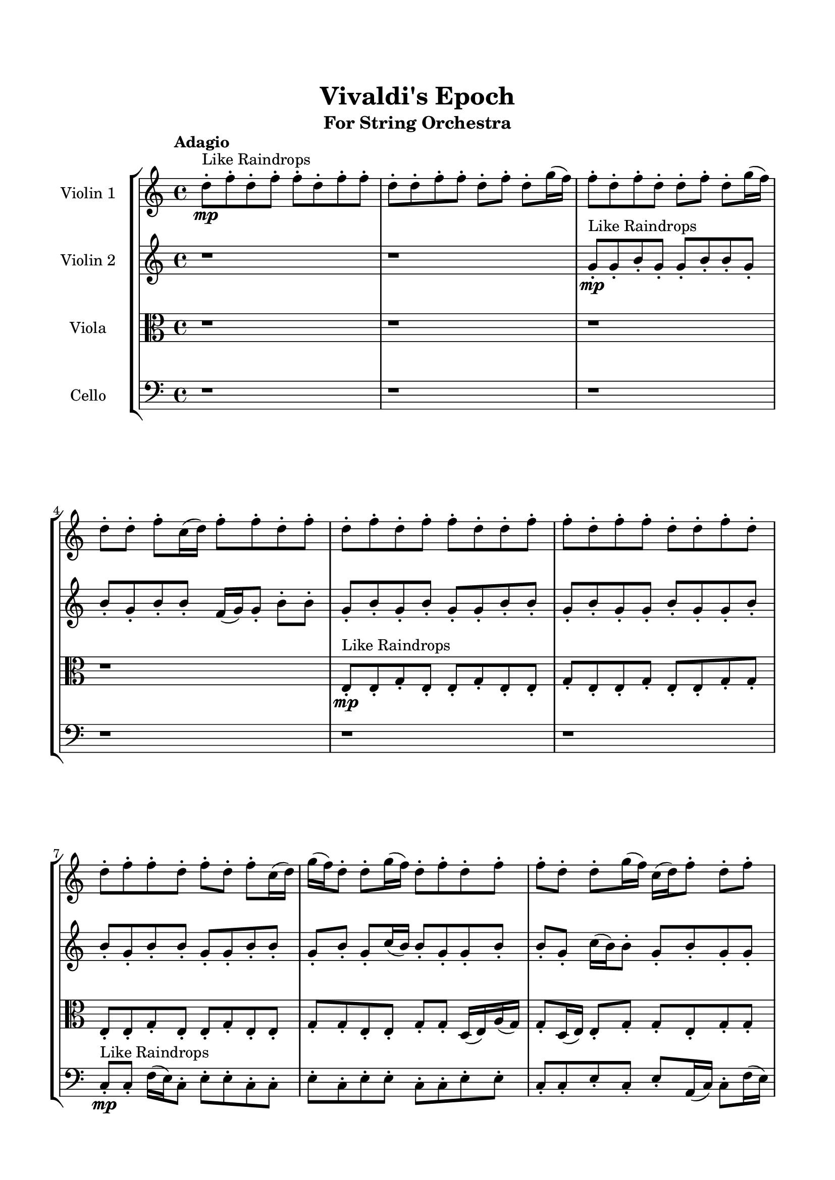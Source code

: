 \header{
	tagline = "" 
	title = "Vivaldi's Epoch"
	subtitle="For String Orchestra"
}

\paper{
  indent = 2\cm
  left-margin = 1.5\cm
  right-margin = 1.5\cm
  top-margin = 2\cm
  bottom-margin = 1.5\cm
  ragged-last-bottom = ##t
}

\score{
 \new  StaffGroup  <<
\new Staff \with {
    instrumentName = #"
Violin 1
"
	midiInstrument = "Violin"
  }
\absolute {

\tempo "Adagio" d''8-.\mp ^"Like Raindrops"  f''8-. d''8-. f''8-. f''8-. d''8-. f''8-. f''8-. d''8-. d''8-. f''8-. f''8-. d''8-. f''8-. d''8-. g''16( f''16) f''8-. d''8-. f''8-. d''8-. d''8-. f''8-. d''8-. g''16( f''16) d''8-. d''8-. f''8-. c''16( d''16) f''8-. f''8-. d''8-. f''8-. d''8-. f''8-. d''8-. f''8-. f''8-. d''8-. d''8-. f''8-. f''8-. d''8-. f''8-. f''8-. d''8-. d''8-. f''8-. d''8-. d''8-. f''8-. f''8-. d''8-. f''8-. d''8-. f''8-. c''16( d''16) g''16( f''16) d''8-. d''8-. g''16( f''16) d''8-. f''8-. d''8-. f''8-. f''8-. d''8-. d''8-. g''16( f''16) c''16( d''16) f''8-. d''8-. f''8-. d''8-. d''8-. f''8-. f''8-. d''8-. d''8-. f''8-. f''8-. d''8-. d''8-. f''8-. d''8-. d''8-. f''8-. d''8-. f''8-. f''4\mf d''4 c''16(\mp d''16) f''8-. f''8-. d''8-. f''8-. d''8-. g''16( f''16) d''8-. f''8-. f''8-. c''16( d''16) d''8-. f''8-. f''8-. d''8-. d''8-. g''16( f''16) d''8-. g''16( f''16) c''16( d''16) f''4\mf g''4 f''8-.\mp d''8-. d''8-. f''8-. f''8-. d''8-. f''8-. f''8-. d''8-. f''8-. c''16( d''16) f''8-. f''8-. d''8-. f''8-. d''8-. d''8-. g''16( f''16) d''8-. f''8-. d''8-. d''8-. f''8-. c''16( d''16) d''8-. f''8-. c''16( d''16) f''8-. f''8-. d''8-. d''8-. f''8-. d''8-. g''16( f''16) d''8-. d''8-. f''8-. c''16( d''16) d''8-. f''8-. f''8-. d''8-. d''8-. g''16( f''16) c''16( d''16) g''16( f''16) d''8-. f''8-. c''16( d''16) d''8-. f''8-. c''16( d''16) d''8-. f''8-. f''8-. d''8-. d''8-. f''8-. d''8-. d''8-. f''8-. d''8-. g''16( f''16) f''8-. d''8-. d''8-. f''8-. f''8-. d''8-. f''8-. f''8-. d''8-. g''16( f''16) f''8-. d''8-. g''16( f''16) d''8-. d''8-. f''8-. d''8-. d''8-. f''8-. c''16( d''16) f''8-. f''8-. c''16( d''16) d''8-. f''8-. d''8-. d''8-. f''8-. f''8-. c''16( d''16) d''8-. f''8-. c''16( d''16) f''8-. d''8-. g''16( f''16) d''8-. d''8-. g''16( f''16) f''8-. c''16( d''16) d''8-. f''8-. d''8-. g''16( f''16) d''2\f\< f''2 d''16 c''16 f''16 g''16 f''8-.\sp d''8-. g''16( f''16) f''8-. d''8-. d''8-. f''8-. f''8-. c''16( d''16) d''8-. f''8-. f''8-. c''16( d''16) f''8-. f''8-. c''16( d''16) d''8-. g''16( f''16) d''8-. d''8-. g''16( f''16) d''8-. f''8-. f''8-. d''8-. d''8-. f''8-. f''8-. c''16( d''16) f''8-. f''8-. d''8-. d''8-. f''8-. c''16( d''16) g''16( f''16) c''16( d''16) g''16( f''16) d''4 r4 r2 \bar"||" \tempo "Lento" c''2 ^"Like Breathing" \p -- r2 d''2 -- r2 g''2 -- r2 g''2 -- r2 g''2 -- r2 f''2 -- r2 c''2 -- r2 d''2 -- r2 g''2 -- r2 g''2 -- r2 g''2 -- r2 f''2 -- r2 c''2 -- r2 d''2 -- r2 g''2 -- r2 g''2 -- r2 g''2 -- r2 f''2 -- r2 c''2 -- r2 d''2 -- r2 g''2 -- r2 g''2 -- r2 g''2 -- r2 f''2 -- r2 c''16 ^"solo" ( d''16 f''8 f''8 d''8 c''2 ) d''8 ( f''8 d''8 f''8 d''2 ) g''16 ( f''16 f''8 d''8 f''8 g''2 ) g''16 ( f''16 f''8 d''8 f''8 g''2 ) g''16 ( f''16 f''8 d''8 f''8 g''2 ) f''8 ( d''8 f''8 f''8 f''2 )  \bar"||"  c''16 d''16 f''8 f''8 d''8 c''16 d''16 f''8 f''8 d''8 c''4 r4 r2 c''16 d''16 d''8 g''16 f''16 f''8 d''8 d''8 f''8 d''8 c''16 d''16 d''8 g''16 f''16 f''8 d''8 d''8 f''8 d''8 c''4 r4 c''4 r4 c''16 d''16 d''8 g''16 f''16 f''8 d''8 d''8 f''8 d''8 d''8 f''8 d''8 f''8 d''8 f''8 d''8 f''8 d''8 f''8 d''8 f''8 f''8 d''8 f''8 f''8 d''8 d''8 f''8 f''8 d''8 f''8 d''8 g''16 f''16 f''8 d''8 f''8 d''8 d''8 f''8 d''8 g''16 f''16 d''8 d''8 f''8 c''16 d''16 f''8 f''8 d''8 f''8 d''8 f''8 d''8 f''8 f''8 d''8 f''8 f''8 c''16 d''16 f''8 f''8 d''8 c''16 d''16 f''8 f''8 d''8 c''4 r4 r2 c''16 d''16 d''8 g''16 f''16 f''8 d''8 d''8 f''8 d''8 g''16 f''16 f''8 d''8 f''8 d''4 r4 d''4 r4 d''4 r4 g''16 f''16 f''8 d''8 f''8 d''4 r4 d''4 r4 d''4 r4 g''16 f''16 f''8 d''8 f''8 d''4 r4 d''4 r4 d''4 r4 c''16 d''16 f''8 f''8 d''8 c''16 d''16 f''8 f''8 d''8 c''4 r4 c''16 d''16 d''8 g''16 f''16 f''8 g''16 f''16 f''8 d''8 f''8 d''8 d''8 f''8 d''8 g''16 f''16 f''8 d''8 f''8 d''8 d''8 f''8 d''8 g''16 f''16 f''8 d''8 f''8 g''4 r4 g''16 f''16 f''8 d''8 f''8 g''4 r4 f''4 r4 r2 r1 r1 f''8 d''8 f''8 f''8 d''8 f''8 f''8 d''8 c''16 d''16 f''8 f''8 d''8 c''16 d''16 f''8 f''8 d''8 c''16 d''16 d''8 c''16 d''16 d''8 c''16 d''16 d''8 c''16 d''16 d''8 f''4 r4 r2 r1 d''4 
	
	\bar "|."
}
\new Staff \with {
    instrumentName = #"
Violin 2
"
	midiInstrument = "Violin"
  }
\absolute {
\tempo "Adagio" r1 r1 g'8-.\mp ^"Like Raindrops"  g'8-. b'8-. g'8-. g'8-. b'8-. b'8-. g'8-. b'8-. g'8-. b'8-. b'8-. f'16( g'16) g'8-. b'8-. b'8-. g'8-. b'8-. g'8-. b'8-. g'8-. g'8-. b'8-. b'8-. g'8-. b'8-. g'8-. g'8-. b'8-. g'8-. g'8-. b'8-. b'8-. g'8-. b'8-. b'8-. g'8-. g'8-. b'8-. b'8-. g'8-. b'8-. g'8-. c''16( b'16) b'8-. g'8-. g'8-. b'8-. b'8-. g'8-. c''16( b'16) b'8-. g'8-. b'8-. g'8-. g'8-. b'8-. b'8-. f'16( g'16) g'8-. b'8-. b'8-. g'8-. g'8-. c''16( b'16) b'8-. g'8-. b'8-. g'8-. b'8-. g'8-. c''16( b'16) b'4\mf g'4 f'16(\mp g'16) b'8-. g'8-. b'8-. f'16( g'16) b'8-. b'8-. g'8-. b'8-. b'8-. g'8-. b'8-. b'8-. g'8-. b'8-. b'8-. g'8-. g'8-. b'8-. g'8-. b'4\mf c''4 g'8-.\mp c''16( b'16) b'8-. f'16( g'16) g'8-. b'8-. b'8-. g'8-. b'8-. g'8-. b'8-. b'8-. g'8-. g'8-. b'8-. g'8-. g'8-. b'8-. g'8-. b'8-. g'8-. b'8-. f'16( g'16) b'8-. g'8-. c''16( b'16) b'8-. g'8-. b'8-. f'16( g'16) b'8-. f'16( g'16) b'8-. b'8-. g'8-. g'8-. c''16( b'16) g'8-. c''16( b'16) b'8-. g'8-. g'8-. c''16( b'16) g'8-. c''16( b'16) b'8-. f'16( g'16) c''16( b'16) g'8-. g'8-. b'8-. g'8-. c''16( b'16) f'16( g'16) g'8-. c''16( b'16) b'8-. f'16( g'16) g'8-. b'8-. b'8-. f'16( g'16) g'8-. c''16( b'16) g'8-. b'8-. b'8-. g'8-. c''16( b'16) g'8-. g'8-. b'8-. f'16( g'16) g'8-. c''16( b'16) b'8-. g'8-. g'8-. b'8-. b'8-. g'8-. g'8-. b'8-. f'16( g'16) b'8-. b'8-. f'16( g'16) g'8-. b'8-. b'8-. g'8-. c''16( b'16) b'8-. f'16( g'16) g'8-. b'8-. f'16( g'16) b'8-. b'8-. g'8-. b'8-. f'16( g'16) b'8-. b'8-. f'16( g'16) c''16( b'16) b'8-. g'8-. g'2\f\< b'2 g'16 f'16 b'16 c''16 b'8-.\sp b'8-. g'8-. c''16( b'16) b'8-. f'16( g'16) g'8-. b'8-. b'8-. g'8-. g'8-. c''16( b'16) g'8-. b'8-. g'8-. b'8-. b'8-. g'8-. g'8-. b'8-. b'8-. g'8-. g'8-. b'8-. f'16( g'16) c''16( b'16) b'8-. g'8-. c''16( b'16) g'8-. c''16( b'16) b'8-. f'16( g'16) b'8-. g'8-. c''16( b'16) b'8-. f'16( g'16) g'4 r4 r2 \bar"||" \tempo "Lento" f'2 ^"Like Breathing" \p -- r2 c''2 -- r2 f'2 -- r2 f'2 -- r2 g'2 -- r2 b'2 -- r2 f'2 -- r2 c''2 -- r2 f'2 -- r2 f'2 -- r2 g'2 -- r2 b'2 -- r2 f'2 -- r2 c''2 -- r2 f'2 -- r2 f'2 -- r2 g'2 -- r2 b'2 -- r2 f'16 ^"solo" ( g'16 g'8 b'8 b'8 f'2 ) c''16 ( b'16 b'8 g'8 g'8 c''2 ) f'16 ( g'16 g'8 b'8 b'8 f'2 ) f'16 ( g'16 g'8 b'8 b'8 f'2 ) g'8 ( g'8 b'8 g'8 g'2 ) b'8 ( g'8 g'8 b'8 b'2 ) f'16 ^"accompanying" ( g'16 g'8 b'8 b'8 f'2 ) c''16 ( b'16 b'8 g'8 g'8 c''2 ) f'16 ( g'16 g'8 b'8 b'8 f'2 ) f'16 ( g'16 g'8 b'8 b'8 f'2 ) g'8 ( g'8 b'8 g'8 g'2 ) b'8 ( g'8 g'8 b'8 b'2 )  \bar"||"  f'16 g'16 g'8 b'8 b'8 f'16 g'16 g'8 b'8 b'8 f'4 r4 r2 f'16 g'16 g'8 c''16 b'16 b'8 g'8 g'8 b'8 g'8 f'16 g'16 g'8 c''16 b'16 b'8 g'8 g'8 b'8 g'8 f'4 r4 f'4 r4 f'16 g'16 g'8 c''16 b'16 b'8 g'8 g'8 b'8 g'8 c''16 b'16 b'8 g'8 g'8 c''16 b'16 b'8 g'8 g'8 c''8 c''8 c''8 c''8 c''8 c''8 c''8 c''8 c''8 c''8 c''8 c''8 c''8 c''8 c''8 c''8 c''8 c''8 c''8 c''8 c''8 c''8 c''8 c''8 c''8 c''8 c''8 c''8 c''8 c''8 c''8 c''8 c''16 b'16 b'8 g'8 g'8 b'8 b'8 g'8 c''16 b'16 f'16 g'16 g'8 b'8 b'8 f'16 g'16 g'8 b'8 b'8 f'4 r4 r2 f'16 g'16 g'8 c''16 b'16 b'8 g'8 g'8 b'8 g'8 f'16 g'16 g'8 b'8 b'8 c''4 r4 c''4 r4 c''4 r4 f'16 g'16 g'8 b'8 b'8 c''4 r4 c''4 r4 c''4 r4 f'16 g'16 g'8 b'8 b'8 c''4 r4 c''4 r4 c''4 r4 f'16 g'16 g'8 b'8 b'8 f'16 g'16 g'8 b'8 b'8 f'4 r4 f'16 g'16 g'8 c''16 b'16 b'8 f'16 g'16 g'8 b'8 b'8 f'4 r4 f'16 g'16 g'8 b'8 b'8 f'4 r4 g'8 g'8 b'8 g'8 g'8 b'8 b'8 g'8 g'8 g'8 b'8 g'8 g'8 b'8 b'8 g'8 b'8 g'8 g'8 b'8 b'8 g'8 b'8 g'8 b'8 b'8 f'16 g'16 g'8 b'8 b'8 g'8 b'8 g'8 b'8 g'8 g'8 b'8 b'8 g'8 b'8 g'8 g'8 b'8 g'8 g'8 b'8 b'8 g'8 f'16 g'16 g'8 b'8 b'8 f'16 g'16 g'8 b'8 b'8 f'16 g'16 g'8 f'16 g'16 g'8 f'16 g'16 g'8 f'16 g'16 g'8 b'4 r4 r2 r1 g'4 

}

\new Staff \with {
    instrumentName = #"
Viola
"
	midiInstrument = "Viola"
  }
\absolute {
	\clef alto
\tempo "Adagio" r1 r1 r1 r1 e8-.\mp ^"Like Raindrops"  e8-. g8-. e8-. e8-. g8-. e8-. e8-. g8-. e8-. e8-. g8-. e8-. e8-. g8-. g8-. e8-. e8-. g8-. e8-. e8-. g8-. e8-. e8-. g8-. g8-. e8-. e8-. g8-. g8-. d16( e16) a16( g16) g8-. d16( e16) e8-. g8-. g8-. e8-. g8-. g8-. e8-. g8-. g8-. e8-. e8-. g8-. g8-. e8-. g8-. g8-. e8-. a16( g16) g8-. e8-. e8-. g8-. g4\mf e4 g8-.\mp d16( e16) e8-. g8-. g8-. e8-. g8-. g8-. e8-. e8-. g8-. g8-. e8-. e8-. g8-. e8-. e8-. g8-. g8-. e8-. g4\mf a4 g8-.\mp e8-. g8-. g8-. d16( e16) e8-. g8-. e8-. g8-. e8-. g8-. e8-. e8-. g8-. g8-. e8-. g8-. e8-. g8-. e8-. g8-. e8-. e8-. g8-. g8-. e8-. e8-. g8-. e8-. g8-. e8-. g8-. e8-. g8-. e8-. e8-. g8-. d16( e16) g8-. g8-. e8-. e8-. g8-. e8-. e8-. g8-. g8-. d16( e16) e8-. g8-. g8-. e8-. g8-. e8-. a16( g16) e8-. e8-. a16( g16) e8-. g8-. d16( e16) e8-. g8-. g8-. e8-. g8-. g8-. e8-. e8-. g8-. g8-. e8-. e8-. g8-. g8-. e8-. g8-. g8-. d16( e16) g8-. g8-. e8-. g8-. e8-. a16( g16) g8-. d16( e16) e8-. a16( g16) d16( e16) g8-. g8-. d16( e16) g8-. g8-. d16( e16) g8-. g8-. d16( e16) a16( g16) g8-. d16( e16) a16( g16) e8-. e8-. g8-. d16( e16) e8-. e2\f\< g2 e16 d16 g16 a16 a16(\sp g16) g8-. e8-. e8-. g8-. e8-. e8-. g8-. d16( e16) e8-. g8-. d16( e16) e8-. a16( g16) d16( e16) e8-. a16( g16) g8-. e8-. g8-. g8-. e8-. e8-. g8-. d16( e16) e8-. g8-. g8-. e8-. e8-. a16( g16) e8-. a16( g16) g8-. d16( e16) e8-. g8-. d16( e16) e4 r4 r2 \bar"||" \tempo "Lento" a2 ^"Like Breathing" \p -- r2 d2 -- r2 e2 -- r2 g2 -- r2 a2 -- r2 g2 -- r2 a2 -- r2 d2 -- r2 e2 -- r2 g2 -- r2 a2 -- r2 g2 -- r2 a16 ^"solo" ( g16 g8 d16 e16 e8 a2 ) d16 ( e16 a16 g16 g8 d16 e16 d2 ) e8 ( e8 g8 e8 e2 ) g8 ( e8 e8 g8 g2 ) a16 ( g16 g8 d16 e16 e8 a2 ) g8 ( e8 e8 g8 g2 ) a16 ^"accompanying" ( g16 g8 d16 e16 e8 a2 ) d16 ( e16 a16 g16 g8 d16 e16 d2 ) e8 ( e8 g8 e8 e2 ) g8 ( e8 e8 g8 g2 ) a16 ( g16 g8 d16 e16 e8 a2 ) g8 ( e8 e8 g8 g2 ) a16 ( g16 g8 d16 e16 e8 a2 ) d16 ( e16 a16 g16 g8 d16 e16 d2 ) e8 ( e8 g8 e8 e2 ) g8 ( e8 e8 g8 g2 ) a16 ( g16 g8 d16 e16 e8 a2 ) g8 ( e8 e8 g8 g2 )  \bar"||"  a16 g16 g8 d16 e16 e8 a16 g16 g8 d16 e16 e8 a4 r4 r2 d16 e16 e8 a16 g16 g8 e8 e8 g8 e8 d16 e16 e8 a16 g16 g8 e8 e8 g8 e8 a4 r4 a4 r4 d16 e16 e8 a16 g16 g8 e8 e8 g8 e8 d16 e16 a16 g16 g8 d16 e16 d16 e16 a16 g16 g8 d16 e16 d4 r4 r2 d4 r4 r2 d4 r4 r2 d4 r4 r2 d16 e16 a16 g16 g8 d16 e16 e8 g8 g8 e8 a16 g16 g8 d16 e16 e8 a16 g16 g8 d16 e16 e8 a4 r4 r2 d16 e16 e8 a16 g16 g8 e8 e8 g8 e8 e8 e8 g8 e8 e8 e8 g8 e8 e8 g8 e8 e8 g8 e8 e8 g8 e8 e8 g8 g8 e8 e8 g8 e8 e8 g8 e8 e8 g8 g8 e8 e8 g8 g8 d16 e16 a16 g16 g8 d16 e16 e8 g8 e8 e8 g8 e8 e8 e8 g8 e8 a16 g16 g8 d16 e16 e8 a16 g16 g8 d16 e16 e8 a4 r4 d16 e16 e8 a16 g16 g8 g8 e8 e8 g8 g4 r4 g8 e8 e8 g8 g4 r4 a16 g16 g8 d16 e16 e8 a4 r4 a16 g16 g8 d16 e16 e8 a4 r4 g4 r4 r2 r1 r1 g8 e8 e8 g8 e8 e8 g8 e8 a16 g16 g8 d16 e16 e8 a16 g16 g8 d16 e16 e8 d16 e16 e8 d16 e16 e8 d16 e16 e8 d16 e16 e8 g4 r4 r2 r1 e4 

}

\new Staff \with {
    instrumentName = #"
Cello
"
	midiInstrument = "Cello"
  }
\absolute {
	\clef bass
\tempo "Adagio" r1 r1 r1 r1 r1 r1 c8-.\mp ^"Like Raindrops"  c8-. f16( e16) c8-. e8-. e8-. c8-. c8-. e8-. c8-. e8-. e8-. c8-. c8-. e8-. e8-. c8-. c8-. e8-. c8-. e8-. a,16( c16) c8-. f16( e16) e8-. c8-. c8-. e8-. c8-. c8-. e8-. c8-. c8-. e8-. c8-. c8-. f16( e16) c8-. c8-. f16( e16) e4\mf c4 c8-.\mp c8-. e8-. e8-. c8-. e8-. e8-. c8-. c8-. f16( e16) c8-. c8-. f16( e16) c8-. e8-. c8-. f16( e16) e8-. c8-. e8-. e4\mf f4 c8-.\mp f16( e16) c8-. c8-. e8-. c8-. f16( e16) a,16( c16) c8-. f16( e16) a,16( c16) c8-. f16( e16) e8-. c8-. c8-. e8-. a,16( c16) f16( e16) c8-. c8-. f16( e16) e8-. c8-. c8-. f16( e16) c8-. e8-. e8-. c8-. c8-. e8-. a,16( c16) e8-. c8-. c8-. e8-. c8-. c8-. e8-. c8-. c8-. e8-. e8-. c8-. e8-. e8-. c8-. f16( e16) c8-. e8-. c8-. f16( e16) a,16( c16) c8-. f16( e16) c8-. e8-. a,16( c16) f16( e16) e8-. c8-. c8-. f16( e16) c8-. f16( e16) e8-. c8-. c8-. f16( e16) e8-. c8-. c8-. e8-. c8-. c8-. f16( e16) e8-. a,16( c16) c8-. e8-. e8-. c8-. e8-. e8-. c8-. e8-. c8-. e8-. e8-. c8-. e8-. a,16( c16) e8-. e8-. a,16( c16) e8-. e8-. c8-. e8-. a,16( c16) f16( e16) e8-. a,16( c16) f16( e16) e8-. c8-. c8-. c2\f\< e2 c16 a,16 e16 f16 f16(\sp e16) a,16( c16) c8-. f16( e16) e8-. a,16( c16) f16( e16) a,16( c16) c8-. f16( e16) e8-. c8-. f16( e16) e8-. a,16( c16) c8-. e8-. c8-. c8-. e8-. a,16( c16) c8-. e8-. e8-. a,16( c16) c8-. f16( e16) e8-. c8-. c8-. f16( e16) e8-. a,16( c16) e8-. c8-. c8-. f16( e16) e8-. c4 r4 r2 \bar"||" \tempo "Lento" a,2 ^"Like Breathing" \p -- r2 f2 -- r2 e2 -- r2 f2 -- r2 c2 -- r2 e2 -- r2 a,16 ^"solo" ( c16 c8 f16 e16 e8 a,2 ) f16 ( e16 c8 e8 e8 f2 ) c8 ( e8 e8 c8 c2 ) f16 ( e16 c8 e8 e8 f2 ) c8 ( c8 f16 e16 c8 c2 ) c8 ( e8 e8 c8 c2 ) a,16 ^"accompanying" ( c16 c8 f16 e16 e8 a,2 ) f16 ( e16 c8 e8 e8 f2 ) c8 ( e8 e8 c8 c2 ) f16 ( e16 c8 e8 e8 f2 ) c8 ( c8 f16 e16 c8 c2 ) c8 ( e8 e8 c8 c2 ) a,16 ( c16 c8 f16 e16 e8 a,2 ) f16 ( e16 c8 e8 e8 f2 ) c8 ( e8 e8 c8 c2 ) f16 ( e16 c8 e8 e8 f2 ) c8 ( c8 f16 e16 c8 c2 ) c8 ( e8 e8 c8 c2 ) a,16 ( c16 c8 f16 e16 e8 a,2 ) f16 ( e16 c8 e8 e8 f2 ) c8 ( e8 e8 c8 c2 ) f16 ( e16 c8 e8 e8 f2 ) c8 ( c8 f16 e16 c8 c2 ) c8 ( e8 e8 c8 c2 )  \bar"||"  a,16 c16 c8 f16 e16 e8 a,16 c16 c8 f16 e16 e8 a,16 c16 c8 f16 e16 e8 c8 c8 e8 c8 a,16 c16 c8 f16 e16 e8 c8 c8 e8 c8 a,16 c16 c8 f16 e16 e8 c8 c8 e8 c8 a,16 c16 c8 f16 e16 e8 c8 c8 e8 c8 c8 e8 c8 c8 e8 c8 c8 f16 e16 f16 e16 c8 e8 e8 f16 e16 c8 e8 e8 f4 r4 r2 f4 r4 r2 f4 r4 r2 f4 r4 r2 f16 e16 c8 e8 e8 c8 c8 e8 c8 a,16 c16 c8 f16 e16 e8 a,16 c16 c8 f16 e16 e8 a,16 c16 c8 f16 e16 e8 c8 c8 e8 c8 a,16 c16 c8 f16 e16 e8 c8 c8 e8 c8 c8 e8 e8 c8 f4 r4 f4 r4 f4 r4 c8 e8 e8 c8 f4 r4 f4 r4 f4 r4 c8 e8 e8 c8 f4 r4 f4 r4 f4 r4 a,16 c16 c8 f16 e16 e8 a,16 c16 c8 f16 e16 e8 a,16 c16 c8 f16 e16 e8 a,16 c16 c8 f16 e16 e8 f16 e16 c8 e8 e8 f4 r4 f16 e16 c8 e8 e8 f4 r4 c8 c8 f16 e16 c8 c4 r4 c8 c8 f16 e16 c8 c4 r4 e4 r4 r2 r1 r1 c8 e8 e8 c8 c8 e8 c8 e8 a,16 c16 c8 f16 e16 e8 a,16 c16 c8 f16 e16 e8 a,16 c16 c8 a,16 c16 c8 a,16 c16 c8 a,16 c16 c8 a,16 c16 c8 f16 e16 e8 a,16 c16 c8 f16 e16 e8 a,16 c16 c8 f16 e16 e8 c8 c8 e8 c8 c4 

}

>>
\midi{}
\layout{}
}

